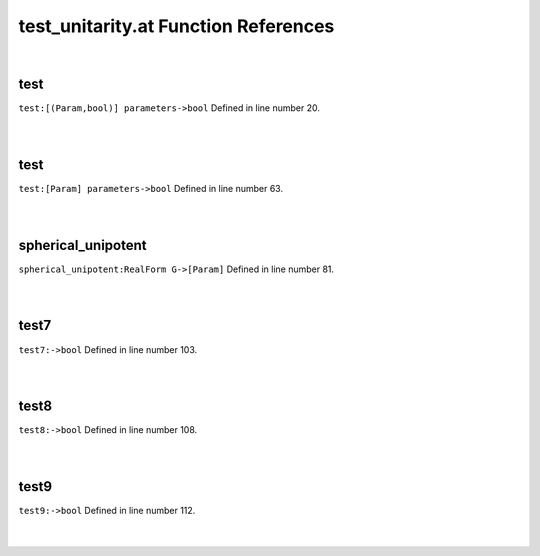.. _test_unitarity.at_ref:

test_unitarity.at Function References
=======================================================
|

.. _test_[(param,bool)]_parameters->bool1:

test
-------------------------------------------------
| ``test:[(Param,bool)] parameters->bool`` Defined in line number 20.
| 
| 

.. _test_[param]_parameters->bool1:

test
-------------------------------------------------
| ``test:[Param] parameters->bool`` Defined in line number 63.
| 
| 

.. _spherical_unipotent_realform_g->[param]1:

spherical_unipotent
-------------------------------------------------
| ``spherical_unipotent:RealForm G->[Param]`` Defined in line number 81.
| 
| 

.. _test7_->bool1:

test7
-------------------------------------------------
| ``test7:->bool`` Defined in line number 103.
| 
| 

.. _test8_->bool1:

test8
-------------------------------------------------
| ``test8:->bool`` Defined in line number 108.
| 
| 

.. _test9_->bool1:

test9
-------------------------------------------------
| ``test9:->bool`` Defined in line number 112.
| 
| 

